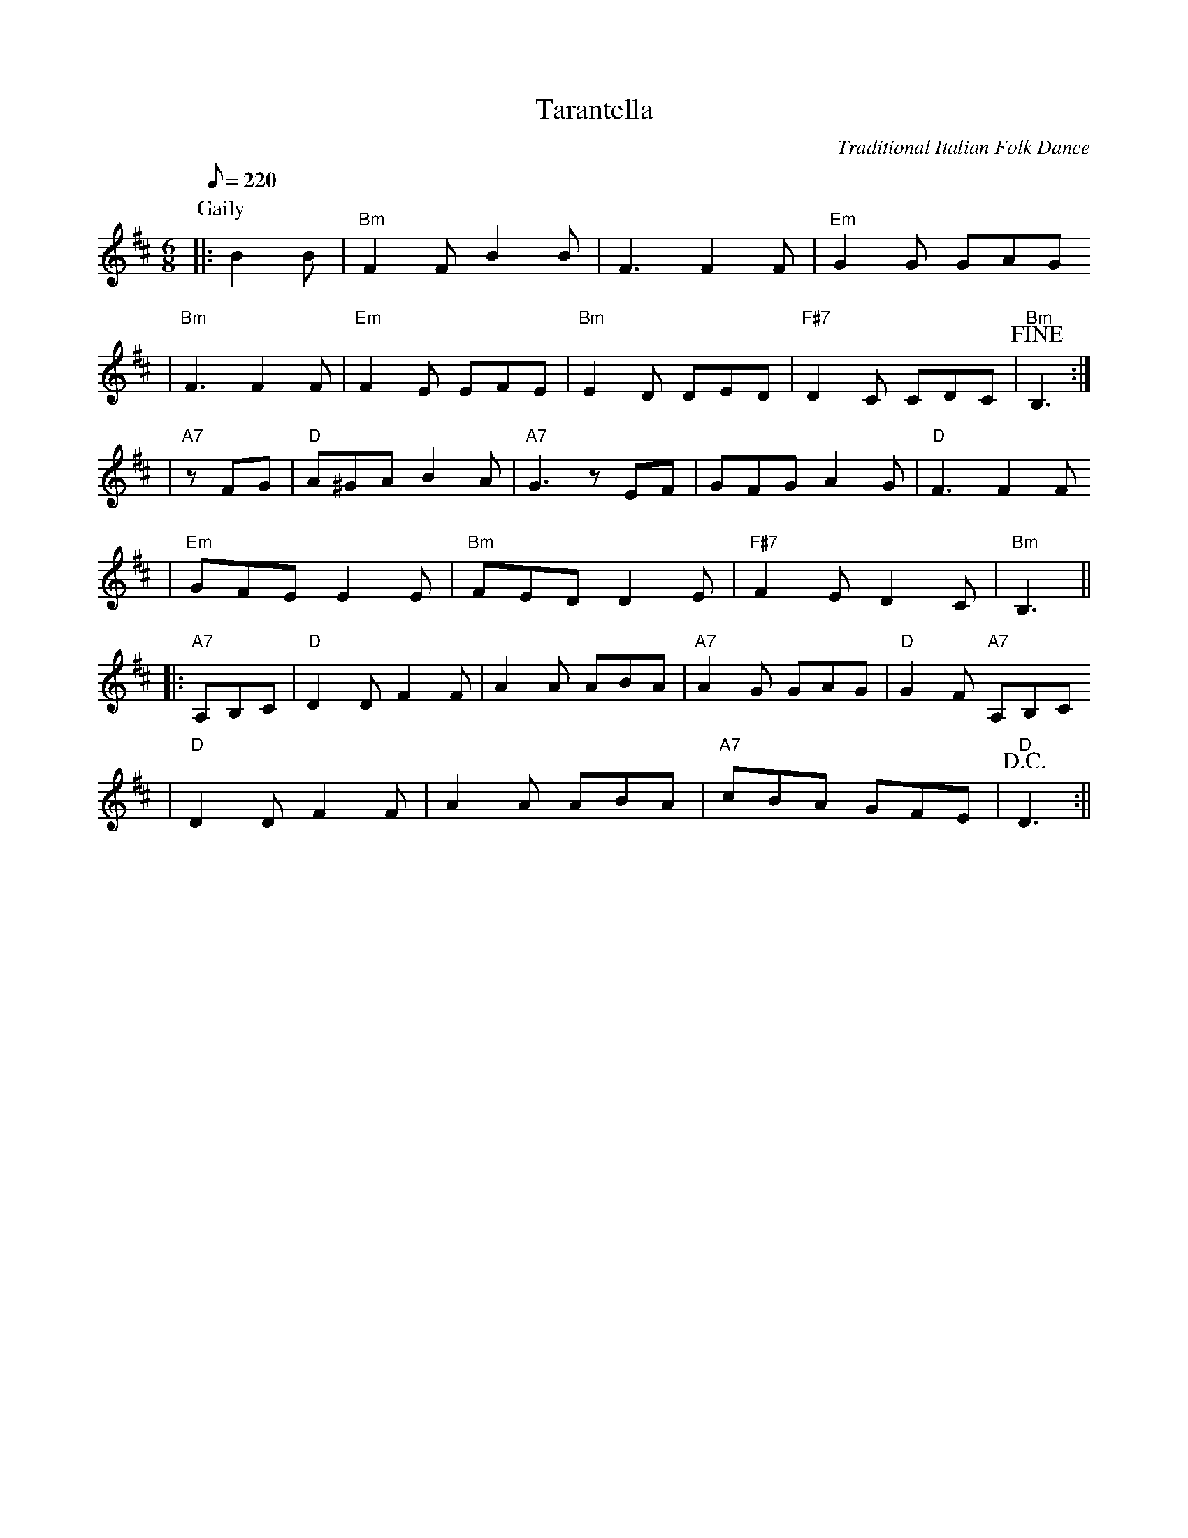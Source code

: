X: 1
T:Tarantella
C:Traditional Italian Folk Dance
M:6/8
L:1/8
Q:1/8=220
K:D
V:1 
P: Gaily
|:B2 B|"Bm"F2 F B2 B|F3 F2 F|"Em"G2 G GAG
|"Bm"F3 F2 F|"Em"F2 E EFE|"Bm"E2 D DED|"F#7"D2 C CDC|!fine!"Bm"B,3:|
|"A7"z FG|"D"A^GA B2 A|"A7"G3 z EF|GFG A2 G|"D"F3 F2 F
|"Em"GFE E2 E|"Bm"FED D2 E|"F#7"F2 E D2 C|"Bm"B,3||
|:"A7"A,B,C|"D"D2 D F2 F|A2 A ABA|"A7"A2 G GAG|"D"G2 F "A7"A,B,C
|"D"D2 D F2 F|A2 A ABA|"A7"cBA GFE|!D.C.!"D"D3:||


